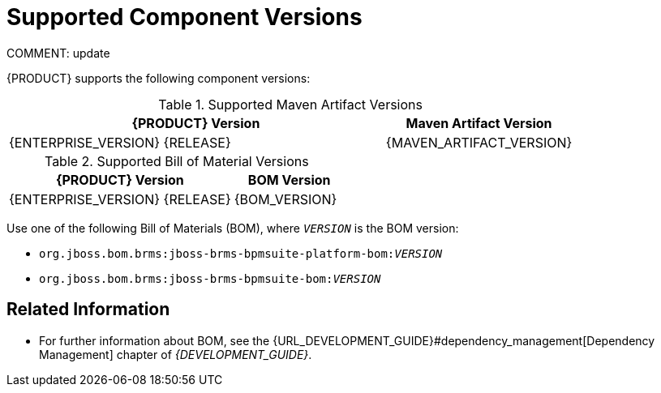 [id='ba-dm-supported-component-versions-ref']
= Supported Component Versions
COMMENT: update

{PRODUCT} supports the following component versions:

.Supported Maven Artifact Versions
[cols="2,1", options="header"]
|===
| {PRODUCT} Version
| Maven Artifact Version

| {ENTERPRISE_VERSION} {RELEASE}
| {MAVEN_ARTIFACT_VERSION}
|===

.Supported Bill of Material Versions
[cols="2,1", options="header"]
|===
| {PRODUCT} Version
| BOM Version

|{ENTERPRISE_VERSION} {RELEASE}
|{BOM_VERSION}
|===

Use one of the following Bill of Materials (BOM), where `__VERSION__` is the BOM version:

* `org.jboss.bom.brms:jboss-brms-bpmsuite-platform-bom:__VERSION__`
* `org.jboss.bom.brms:jboss-brms-bpmsuite-bom:__VERSION__`

[float]
== Related Information

* For further information about BOM, see the {URL_DEVELOPMENT_GUIDE}#dependency_management[Dependency Management] chapter of _{DEVELOPMENT_GUIDE}_.

